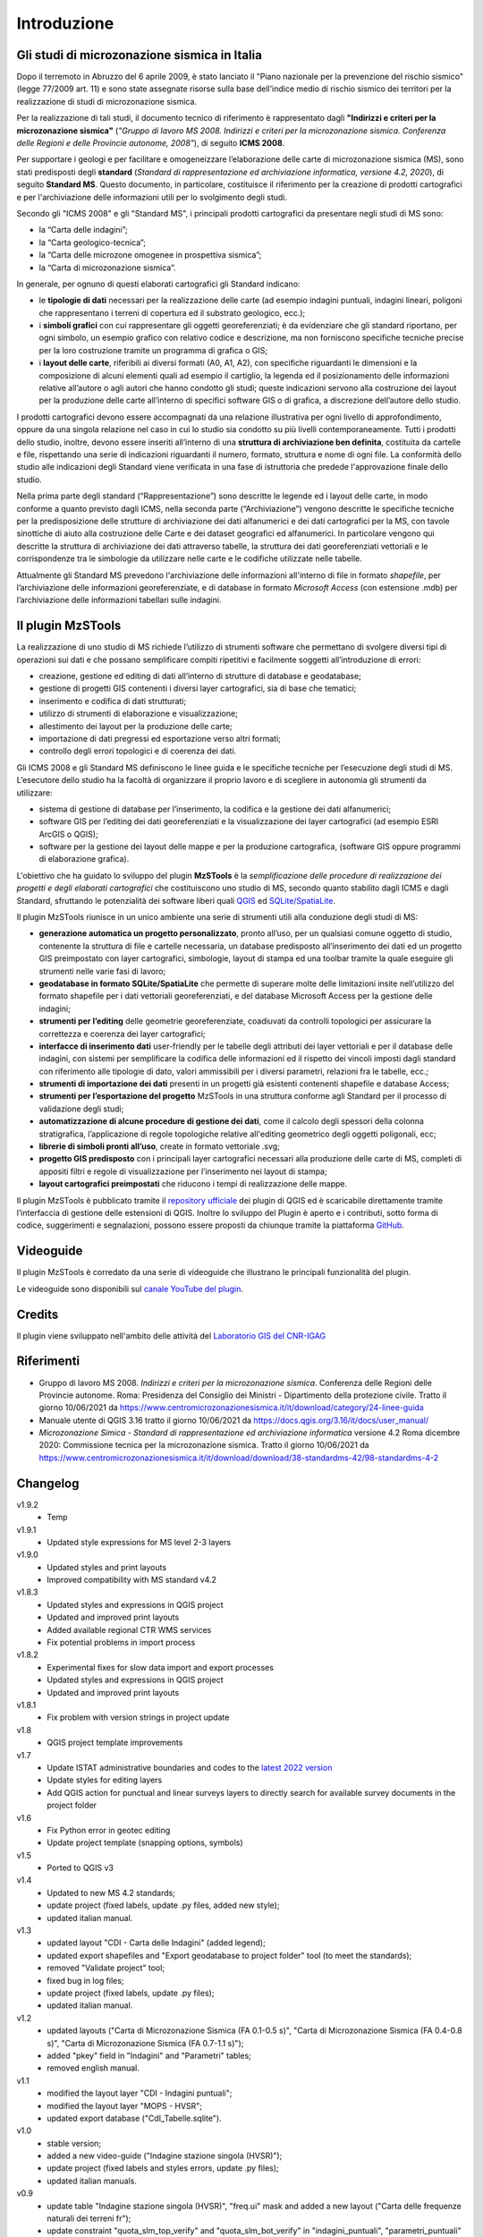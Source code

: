 Introduzione
============

Gli studi di microzonazione sismica in Italia
---------------------------------------------

Dopo il terremoto in Abruzzo del 6 aprile 2009, è stato lanciato il "Piano nazionale per la prevenzione del rischio sismico" (legge 77/2009 art. 11) e sono state assegnate risorse sulla base dell'indice medio di rischio sismico dei territori per la realizzazione di studi di microzonazione sismica. 

Per la realizzazione di tali studi, il documento tecnico di riferimento è rappresentato dagli **"Indirizzi e criteri per la microzonazione sismica"** (*"Gruppo di lavoro MS 2008. Indirizzi e criteri per la microzonazione sismica. Conferenza delle Regioni e delle Provincie autonome, 2008"*), di seguito **ICMS 2008**. 

Per supportare i geologi e per facilitare e omogeneizzare l’elaborazione delle carte di microzonazione sismica (MS), sono stati predisposti degli **standard** (*Standard di rappresentazione ed archiviazione informatica, versione 4.2, 2020*), di seguito **Standard MS**. Questo documento, in particolare, costituisce il riferimento per la creazione di prodotti cartografici e per l'archiviazione delle informazioni utili per lo svolgimento degli studi.

Secondo gli "ICMS 2008" e gli "Standard MS", i principali prodotti cartografici da presentare negli studi di MS sono:

* la “Carta delle indagini”;
* la “Carta geologico-tecnica”;
* la “Carta delle microzone omogenee in prospettiva sismica”;
* la “Carta di microzonazione sismica”.

In generale, per ognuno di questi elaborati cartografici gli Standard indicano:

* le **tipologie di dati** necessari per la realizzazione delle carte (ad esempio indagini puntuali, indagini lineari, poligoni che rappresentano i terreni di copertura ed il substrato geologico, ecc.);
* i **simboli grafici** con cui rappresentare gli oggetti georeferenziati; è da evidenziare che gli standard riportano, per ogni simbolo, un esempio grafico con relativo codice e descrizione, ma non forniscono specifiche tecniche precise per la loro costruzione tramite un programma di grafica o GIS;
* i **layout delle carte**, riferibili ai diversi formati (A0, A1, A2), con specifiche riguardanti le dimensioni e la composizione di alcuni elementi quali ad esempio il cartiglio, la legenda ed il posizionamento delle informazioni relative all’autore o agli autori che hanno condotto gli studi; queste indicazioni servono alla costruzione dei layout per la produzione delle carte all’interno di specifici software GIS o di grafica, a discrezione dell’autore dello studio.

.. image:: img/intro_carte_ms.png

I prodotti cartografici devono essere accompagnati da una relazione illustrativa per ogni livello di approfondimento, oppure da una singola relazione nel caso in cui lo studio sia condotto su più livelli contemporaneamente. Tutti i prodotti dello studio, inoltre, devono essere inseriti all’interno di una **struttura di archiviazione ben definita**, costituita da  cartelle e file, rispettando una serie di indicazioni riguardanti il numero, formato, struttura e nome di ogni file. La conformità dello studio alle indicazioni degli Standard viene verificata in una fase di istruttoria che predede l'approvazione finale dello studio.

Nella prima parte degli standard (“Rappresentazione”) sono descritte le legende ed i layout delle carte, in modo conforme a quanto previsto dagli ICMS, nella seconda parte (“Archiviazione”) vengono descritte le specifiche tecniche per la predisposizione delle strutture di archiviazione dei dati alfanumerici e dei dati cartografici per la MS, con tavole sinottiche di aiuto alla costruzione delle Carte e dei dataset geografici ed alfanumerici. In particolare vengono qui descritte la struttura di archiviazione dei dati attraverso tabelle, la struttura dei dati georeferenziati vettoriali e le corrispondenze tra le simbologie da utilizzare nelle carte e le codifiche utilizzate nelle tabelle.

Attualmente gli Standard MS prevedono l'archiviazione delle informazioni all'interno di file in formato *shapefile*, per l’archiviazione delle informazioni georeferenziate, e di database in formato *Microsoft Access* (con estensione .mdb) per l’archiviazione delle informazioni tabellari sulle indagini.

Il plugin MzSTools
-------------------------

La realizzazione di uno studio di MS richiede l’utilizzo di strumenti software che permettano di svolgere diversi tipi di operazioni sui dati e che possano semplificare compiti ripetitivi e facilmente soggetti all’introduzione di errori: 

* creazione, gestione ed editing di dati all’interno di strutture di database e geodatabase; 
* gestione di progetti GIS contenenti i diversi layer cartografici, sia di base che tematici; 
* inserimento e codifica di dati strutturati; 
* utilizzo di strumenti di elaborazione e visualizzazione; 
* allestimento dei layout per la produzione delle carte; 
* importazione di dati pregressi ed esportazione verso altri formati; 
* controllo degli errori topologici e di coerenza dei dati.

Gli ICMS 2008 e gli Standard MS definiscono le linee guida e le specifiche tecniche per l’esecuzione degli studi di MS. L’esecutore dello studio ha la facoltà di organizzare il proprio lavoro e di scegliere in autonomia gli strumenti da utilizzare:

* sistema di gestione di database per l’inserimento, la codifica e la gestione dei dati alfanumerici;
* software GIS per l’editing dei dati georeferenziati e la visualizzazione dei layer cartografici (ad esempio ESRI ArcGIS o QGIS);
* software per la gestione dei layout delle mappe e per la produzione cartografica, (software GIS oppure programmi di elaborazione grafica).

L'obiettivo che ha guidato lo sviluppo del plugin **MzSTools** è la *semplificazione delle procedure di realizzazione dei progetti e degli elaborati cartografici* che costituiscono uno studio di MS, secondo quanto stabilito dagli ICMS e dagli Standard, sfruttando le potenzialità dei software liberi quali `QGIS <https://qgis.org>`_ ed `SQLite/SpatiaLite <https://www.gaia-gis.it/fossil/libspatialite/index>`_.

Il plugin MzSTools riunisce in un unico ambiente una serie di strumenti utili alla conduzione degli studi di MS:

* **generazione automatica un progetto personalizzato**, pronto all’uso, per un qualsiasi comune oggetto di studio, contenente la struttura di file e cartelle necessaria, un database predisposto all’inserimento dei dati ed un progetto GIS preimpostato con layer cartografici, simbologie, layout di stampa ed una toolbar tramite la quale eseguire gli strumenti nelle varie fasi di lavoro;
* **geodatabase in formato SQLite/SpatiaLite** che permette di superare molte delle limitazioni insite nell’utilizzo del formato shapefile per i dati vettoriali georeferenziati, e del database Microsoft Access per la gestione delle indagini;
* **strumenti per l’editing** delle geometrie georeferenziate, coadiuvati da controlli topologici per assicurare la correttezza e coerenza dei layer cartografici;
* **interfacce di inserimento dati** user-friendly per le tabelle degli attributi dei layer vettoriali e per il database delle indagini, con sistemi per semplificare la codifica delle informazioni ed il rispetto dei vincoli imposti dagli standard con riferimento alle tipologie di dato, valori ammissibili per i diversi parametri, relazioni fra le tabelle, ecc.;
* **strumenti di importazione dei dati** presenti in un progetti già esistenti contenenti shapefile e database Access;
* **strumenti per l’esportazione del progetto** MzSTools in una struttura conforme agli Standard per il processo di validazione degli studi;
* **automatizzazione di alcune procedure di gestione dei dati**, come il calcolo degli spessori della colonna stratigrafica, l’applicazione di regole topologiche relative all'editing geometrico degli oggetti poligonali, ecc;
* **librerie di simboli pronti all’uso**, create in formato vettoriale .svg;
* **progetto GIS predisposto** con i principali layer cartografici necessari alla produzione delle carte di MS, completi di appositi filtri e regole di visualizzazione per l’inserimento nei layout di stampa;
* **layout cartografici preimpostati** che riducono i tempi di realizzazione delle mappe.

Il plugin MzSTools è pubblicato tramite il `repository ufficiale <https://plugins.qgis.org/plugins/MzSTools/>`_ dei plugin di QGIS ed è scaricabile direttamente tramite l’interfaccia di gestione delle estensioni di QGIS. Inoltre lo sviluppo del Plugin è aperto e i contributi, sotto forma di codice, suggerimenti e segnalazioni, possono essere proposti da chiunque tramite la piattaforma `GitHub <https://github.com/CNR-IGAG/mzs-tools>`_. 

Videoguide
----------

Il plugin MzSTools è corredato da una serie di videoguide che illustrano le principali funzionalità del plugin. 

Le videoguide sono disponibili sul `canale YouTube del plugin <https://youtube.com/playlist?list=PLM5qQOkOkzgWH2VogqeQIDybylmE4P1TQ&feature=shared>`_.

Credits
-------

|logo_igag| |logo_cnr|

.. |logo_igag| image:: ../../img/IGAG-CMYK.png
    :width: 18%
    :target: https://www.igag.cnr.it

.. |logo_cnr| image:: ./img/logo_cnr.png
    :width: 30%

Il plugin viene sviluppato nell'ambito delle attività del 
`Laboratorio GIS del CNR-IGAG <https://www.igag.cnr.it/lista-laboratori/labgis/>`_

Riferimenti
-----------

* Gruppo di lavoro MS 2008. *Indirizzi e criteri per la microzonazione sismica*. Conferenza delle Regioni delle Provincie autonome. Roma: Presidenza del Consiglio dei Ministri - Dipartimento della protezione civile. Tratto il giorno 10/06/2021 da https://www.centromicrozonazionesismica.it/it/download/category/24-linee-guida

* Manuale utente di QGIS 3.16  tratto il giorno 10/06/2021 da https://docs.qgis.org/3.16/it/docs/user_manual/ 

* *Microzonazione Simica - Standard di rappresentazione ed archiviazione informatica* versione 4.2 Roma dicembre 2020: Commissione tecnica per la microzonazione sismica. Tratto il giorno 10/06/2021 da https://www.centromicrozonazionesismica.it/it/download/download/38-standardms-42/98-standardms-4-2

Changelog
---------

v1.9.2
    - Temp

v1.9.1
    - Updated style expressions for MS level 2-3 layers

v1.9.0
    - Updated styles and print layouts
    - Improved compatibility with MS standard v4.2

v1.8.3
    - Updated styles and expressions in QGIS project
    - Updated and improved print layouts
    - Added available regional CTR WMS services
    - Fix potential problems in import process

v1.8.2
    - Experimental fixes for slow data import and export processes
    - Updated styles and expressions in QGIS project
    - Updated and improved print layouts

v1.8.1
    - Fix problem with version strings in project update

v1.8
    - QGIS project template improvements

v1.7
    - Update ISTAT administrative boundaries and codes to the `latest 2022 version <https://www.istat.it/it/archivio/222527>`_
    - Update styles for editing layers
    - Add QGIS action for punctual and linear surveys layers to directly search for available survey documents in the project folder

v1.6
    - Fix Python error in geotec editing
    - Update project template (snapping options, symbols)

v1.5
    - Ported to QGIS v3

v1.4
    -  Updated to new MS 4.2 standards;
    -  update project (fixed labels, update .py files, added new style); 
    -  updated italian manual.

v1.3	
    -  updated layout "CDI - Carta delle Indagini" (added legend);
    -  updated export shapefiles and "Export geodatabase to project folder" tool (to meet the standards);
    -  removed "Validate project" tool;
    -  fixed bug in log files;
    -  update project (fixed labels, update .py files);
    -  updated italian manual.

v1.2
    -  updated layouts ("Carta di Microzonazione Sismica (FA 0.1-0.5 s)", "Carta di Microzonazione Sismica (FA 0.4-0.8 s)", "Carta di Microzonazione Sismica (FA 0.7-1.1 s)");
    -  added "pkey" field in "Indagini" and "Parametri" tables;
    -  removed english manual.	

v1.1
    -  modified the layout layer "CDI - Indagini puntuali";
    -  modified the layout layer "MOPS - HVSR";
    -  updated export database ("CdI_Tabelle.sqlite").

v1.0
    -  stable version;
    -  added a new video-guide ("Indagine stazione singola (HVSR)");
    -  update project (fixed labels and styles errors, update .py files);
    -  updated italian manuals.

v0.9	
    -  update table "Indagine stazione singola (HVSR)", "freq.ui" mask and added a new layout ("Carta delle frequenze naturali dei terreni fr");
    -  update constraint "quota_slm_top_verify" and "quota_slm_bot_verify" in "indagini_puntuali", "parametri_puntuali" and "parametri_lineari" tables;	
    -  moved export process to a separate thread;
    -  export progress shown in qgis interface;				
    -  fixed bug in "siti_ind_param.py";
    -  update "New project" tool;
    -  added a new table ("metadati");
    -  added a new video-guide ("Indagine stazione singola (HVSR)");
    -  update project (in particular .ui, .py files);
    -  updated italian manuals.

v0.8
    -  fixed bug in "indagini_puntuali.py";
    -  update "siti_puntuali" and "siti_lineari" triggers;
    -  added a new table ("Indagine stazione singola (HVSR)") and a new layout ("Carta delle frequenze naturali dei terreni");
    -  update project (in particular .ui, .py files);
    -  changed update project process and removed "Update project" tool;
    -  updated italian manuals.
		
v0.7
    -  moved import process to a separate thread;
    -  import progress shown in qgis interface;
    -  fixed bug with empty numeric values in csv files during import;
    -  reimplemented import log file;
    -  added "Update project" tool;
    -  update project (in particular .ui, .py files);
    -  updated italian manuals.
		
v0.6
    -  video-guide additions;
    -  update project (in particular .ui, .py files);
    -  resolved bugs;
    -  updated italian manual.
		
v0.5
    -  improved "Add feature or record" tool;
    -  removed useless tool;
    -  update project (in particular .ui, .py files);
    -  resolved bugs;
    -  updated manuals.
		
v0.4
    -  initial relase.